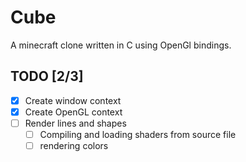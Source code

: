 * Cube

A minecraft clone written in C using OpenGl bindings.

** TODO [2/3]
- [X] Create window context
- [X] Create OpenGL context
- [ ] Render lines and shapes
  - [ ] Compiling and loading shaders from source file
  - [ ] rendering colors
